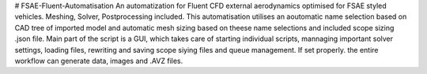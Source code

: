 # FSAE-Fluent-Automatisation
An automatization for Fluent CFD external aerodynamics optimised for FSAE styled vehicles. Meshing, Solver, Postprocessing included.
This automatisation utilises an aoutomatic name selection based on CAD tree of imported model and automatic mesh sizing based on theese name selections and included scope sizing .json file. Main part of the script is a GUI, which takes care of starting individual scripts, mannaging important solver settings, loading files, rewriting and saving scope siying files and queue management. If set properly. the entire workflow can generate data, images and .AVZ files.

.. image:: https://raw.githubusercontent.com/plesnja1/FSEA-Fluent_Automatisation/main/doc/source/Main_menu.png
  
  :width: 300
  :height: 110
  :align: left 